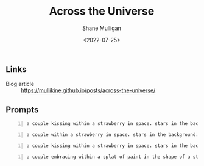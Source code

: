 #+HUGO_BASE_DIR: /home/shane/var/smulliga/source/git/frottage/frottage-hugo
#+HUGO_SECTION: ./portfolio

#+TITLE: Across the Universe
#+DATE: <2022-07-25>
#+AUTHOR: Shane Mulligan
#+KEYWORDS: dalle
# #+hugo_custom_front_matter: :image "img/portfolio/corrupted-multiverse.jpg"
#+hugo_custom_front_matter: :image "https://raw.githubusercontent.com/frottage/dall-e-2-generations/master/corrupted-multiverse/DALL%C2%B7E%202022-07-24%2020.40.39%20-%20The%20discordance%20of%20the%20result%20of%20man's%20original%20sin%20is%20that%20we%20find%20ourselves%20in%20a%20corrupted%20part%20of%20the%20multiverse.%20Digital%20Art.jpg"
#+hugo_custom_front_matter: :weight 10 

** Links
+ Blog article :: https://mullikine.github.io/posts/across-the-universe/

** Prompts
#+BEGIN_SRC text -n :async :results verbatim code
  a couple kissing within a strawberry in space. stars in the background. Across the universe. Digital Art
#+END_SRC

[[https://github.com/frottage/dall-e-2-generations/raw/master/across-the-universe/DALL·E 2022-07-24 16.25.20 - a couple kissing within a strawberry in space. stars in the background. Across the universe. Digital Art..jpg]]

#+BEGIN_SRC text -n :async :results verbatim code
  a couple within a strawberry in space. stars in the background. Across the universe. Digital Art
#+END_SRC

[[https://github.com/frottage/dall-e-2-generations/raw/master/across-the-universe/DALL·E 2022-07-24 16.26.03 - a couple within a strawberry in space. stars in the background. Across the universe. Digital Art..jpg]]

#+BEGIN_SRC text -n :async :results verbatim code
  a couple kissing within a strawberry in space. stars in the background. Across the universe. Digital Art
#+END_SRC

[[https://github.com/frottage/dall-e-2-generations/raw/master/across-the-universe/DALL·E 2022-07-25 01.32.38 - a couple kissing within a strawberry in space. stars in the background. Across the universe. Digital Art.jpg]]
[[https://github.com/frottage/dall-e-2-generations/raw/master/across-the-universe/DALL·E 2022-07-25 01.37.44 - a couple kissing within a strawberry in space. stars in the background. Across the universe. Digital Art.jpg]]

#+BEGIN_SRC text -n :async :results verbatim code
  a couple embracing within a splat of paint in the shape of a strawberry in space. stars in the background. Across the universe. Digital Art
#+END_SRC

[[https://github.com/frottage/dall-e-2-generations/raw/master/across-the-universe/DALL·E 2022-07-25 01.40.34 - a couple embracing within a splat of paint in the shape of a strawberry in space. stars in the background. Across the universe. Digital Art.jpg]]
[[https://github.com/frottage/dall-e-2-generations/raw/master/across-the-universe/DALL·E 2022-07-25 01.47.45 - a couple embracing within a splat of paint in the shape of a strawberry in space. stars in the background. Across the universe. Digital Art.jpg]]
[[https://github.com/frottage/dall-e-2-generations/raw/master/across-the-universe/DALL·E 2022-07-25 01.47.56 - a couple embracing within a splat of paint in the shape of a strawberry in space. stars in the background. Across the universe. Digital Art.jpg]]
